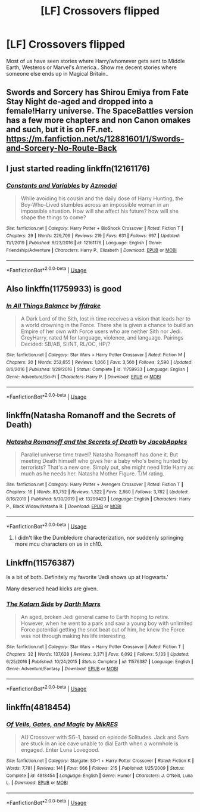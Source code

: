 #+TITLE: [LF] Crossovers flipped

* [LF] Crossovers flipped
:PROPERTIES:
:Author: Wirenfeldt
:Score: 6
:DateUnix: 1583184250.0
:DateShort: 2020-Mar-03
:FlairText: Request
:END:
Most of us have seen stories where Harry/whomever gets sent to Middle Earth, Westeros or Marvel's America.. Show me decent stories where someone else ends up in Magical Britain..


** Swords and Sorcery has Shirou Emiya from Fate Stay Night de-aged and dropped into a female!Harry universe. The SpaceBattles version has a few more chapters and non Canon omakes and such, but it is on FF.net. [[https://m.fanfiction.net/s/12881601/1/Swords-and-Sorcery-No-Route-Back]]
:PROPERTIES:
:Author: Overlap1
:Score: 2
:DateUnix: 1583199326.0
:DateShort: 2020-Mar-03
:END:


** I just started reading linkffn(12161176)
:PROPERTIES:
:Author: Inreet
:Score: 1
:DateUnix: 1583188373.0
:DateShort: 2020-Mar-03
:END:

*** [[https://www.fanfiction.net/s/12161176/1/][*/Constants and Variables/*]] by [[https://www.fanfiction.net/u/270941/Azmodai][/Azmodai/]]

#+begin_quote
  While avoiding his cousin and the daily dose of Harry Hunting, the Boy-Who-Lived stumbles across an impossible woman in an impossible situation. How will she affect his future? how will she shape the things to come?
#+end_quote

^{/Site/:} ^{fanfiction.net} ^{*|*} ^{/Category/:} ^{Harry} ^{Potter} ^{+} ^{BioShock} ^{Crossover} ^{*|*} ^{/Rated/:} ^{Fiction} ^{T} ^{*|*} ^{/Chapters/:} ^{29} ^{*|*} ^{/Words/:} ^{229,709} ^{*|*} ^{/Reviews/:} ^{219} ^{*|*} ^{/Favs/:} ^{631} ^{*|*} ^{/Follows/:} ^{697} ^{*|*} ^{/Updated/:} ^{11/1/2019} ^{*|*} ^{/Published/:} ^{9/23/2016} ^{*|*} ^{/id/:} ^{12161176} ^{*|*} ^{/Language/:} ^{English} ^{*|*} ^{/Genre/:} ^{Friendship/Adventure} ^{*|*} ^{/Characters/:} ^{Harry} ^{P.,} ^{Elizabeth} ^{*|*} ^{/Download/:} ^{[[http://www.ff2ebook.com/old/ffn-bot/index.php?id=12161176&source=ff&filetype=epub][EPUB]]} ^{or} ^{[[http://www.ff2ebook.com/old/ffn-bot/index.php?id=12161176&source=ff&filetype=mobi][MOBI]]}

--------------

*FanfictionBot*^{2.0.0-beta} | [[https://github.com/tusing/reddit-ffn-bot/wiki/Usage][Usage]]
:PROPERTIES:
:Author: FanfictionBot
:Score: 1
:DateUnix: 1583188391.0
:DateShort: 2020-Mar-03
:END:


** Also linkffn(11759933) is good
:PROPERTIES:
:Author: Inreet
:Score: 1
:DateUnix: 1583188476.0
:DateShort: 2020-Mar-03
:END:

*** [[https://www.fanfiction.net/s/11759933/1/][*/In All Things Balance/*]] by [[https://www.fanfiction.net/u/1955458/ffdrake][/ffdrake/]]

#+begin_quote
  A Dark Lord of the Sith, lost in time receives a vision that leads her to a world drowning in the Force. There she is given a chance to build an Empire of her own with Force users who are neither Sith nor Jedi. GreyHarry, rated M for language, violence, and language. Pairings Decided: SB/AB, SI/NT, RL/OC, HP/?
#+end_quote

^{/Site/:} ^{fanfiction.net} ^{*|*} ^{/Category/:} ^{Star} ^{Wars} ^{+} ^{Harry} ^{Potter} ^{Crossover} ^{*|*} ^{/Rated/:} ^{Fiction} ^{M} ^{*|*} ^{/Chapters/:} ^{20} ^{*|*} ^{/Words/:} ^{252,655} ^{*|*} ^{/Reviews/:} ^{1,066} ^{*|*} ^{/Favs/:} ^{3,560} ^{*|*} ^{/Follows/:} ^{2,590} ^{*|*} ^{/Updated/:} ^{8/6/2016} ^{*|*} ^{/Published/:} ^{1/29/2016} ^{*|*} ^{/Status/:} ^{Complete} ^{*|*} ^{/id/:} ^{11759933} ^{*|*} ^{/Language/:} ^{English} ^{*|*} ^{/Genre/:} ^{Adventure/Sci-Fi} ^{*|*} ^{/Characters/:} ^{Harry} ^{P.} ^{*|*} ^{/Download/:} ^{[[http://www.ff2ebook.com/old/ffn-bot/index.php?id=11759933&source=ff&filetype=epub][EPUB]]} ^{or} ^{[[http://www.ff2ebook.com/old/ffn-bot/index.php?id=11759933&source=ff&filetype=mobi][MOBI]]}

--------------

*FanfictionBot*^{2.0.0-beta} | [[https://github.com/tusing/reddit-ffn-bot/wiki/Usage][Usage]]
:PROPERTIES:
:Author: FanfictionBot
:Score: 1
:DateUnix: 1583188491.0
:DateShort: 2020-Mar-03
:END:


** linkffn(Natasha Romanoff and the Secrets of Death)
:PROPERTIES:
:Author: HeyHo2roar
:Score: 1
:DateUnix: 1583189118.0
:DateShort: 2020-Mar-03
:END:

*** [[https://www.fanfiction.net/s/13299423/1/][*/Natasha Romanoff and the Secrets of Death/*]] by [[https://www.fanfiction.net/u/4453643/JacobApples][/JacobApples/]]

#+begin_quote
  Parallel universe time travel? Natasha Romanoff has done it. But meeting Death himself who gives her a baby who's being hunted by terrorists? That's a new one. Simply put, she might need little Harry as much as he needs her. Natasha Mother Figure. T/M rating.
#+end_quote

^{/Site/:} ^{fanfiction.net} ^{*|*} ^{/Category/:} ^{Harry} ^{Potter} ^{+} ^{Avengers} ^{Crossover} ^{*|*} ^{/Rated/:} ^{Fiction} ^{T} ^{*|*} ^{/Chapters/:} ^{16} ^{*|*} ^{/Words/:} ^{83,752} ^{*|*} ^{/Reviews/:} ^{1,322} ^{*|*} ^{/Favs/:} ^{2,860} ^{*|*} ^{/Follows/:} ^{3,782} ^{*|*} ^{/Updated/:} ^{8/16/2019} ^{*|*} ^{/Published/:} ^{5/30/2019} ^{*|*} ^{/id/:} ^{13299423} ^{*|*} ^{/Language/:} ^{English} ^{*|*} ^{/Characters/:} ^{Harry} ^{P.,} ^{Black} ^{Widow/Natasha} ^{R.} ^{*|*} ^{/Download/:} ^{[[http://www.ff2ebook.com/old/ffn-bot/index.php?id=13299423&source=ff&filetype=epub][EPUB]]} ^{or} ^{[[http://www.ff2ebook.com/old/ffn-bot/index.php?id=13299423&source=ff&filetype=mobi][MOBI]]}

--------------

*FanfictionBot*^{2.0.0-beta} | [[https://github.com/tusing/reddit-ffn-bot/wiki/Usage][Usage]]
:PROPERTIES:
:Author: FanfictionBot
:Score: 1
:DateUnix: 1583189145.0
:DateShort: 2020-Mar-03
:END:

**** I didn't like the Dumbledore characterization, nor suddenly springing more mcu characters on us in ch10.
:PROPERTIES:
:Author: Demandred3000
:Score: 2
:DateUnix: 1583227608.0
:DateShort: 2020-Mar-03
:END:


** Linkffn(11576387)

Is a bit of both. Definitely my favorite 'Jedi shows up at Hogwarts.'

Many deserved head kicks are given.
:PROPERTIES:
:Author: Nimrod_Everdeen_ffn
:Score: 1
:DateUnix: 1583203338.0
:DateShort: 2020-Mar-03
:END:

*** [[https://www.fanfiction.net/s/11576387/1/][*/The Katarn Side/*]] by [[https://www.fanfiction.net/u/1229909/Darth-Marrs][/Darth Marrs/]]

#+begin_quote
  An aged, broken Jedi general came to Earth hoping to retire. However, when he went to a park and saw a young boy with unlimited Force potential getting the snot beat out of him, he knew the Force was not through making his life interesting.
#+end_quote

^{/Site/:} ^{fanfiction.net} ^{*|*} ^{/Category/:} ^{Star} ^{Wars} ^{+} ^{Harry} ^{Potter} ^{Crossover} ^{*|*} ^{/Rated/:} ^{Fiction} ^{T} ^{*|*} ^{/Chapters/:} ^{32} ^{*|*} ^{/Words/:} ^{137,628} ^{*|*} ^{/Reviews/:} ^{3,371} ^{*|*} ^{/Favs/:} ^{6,092} ^{*|*} ^{/Follows/:} ^{5,133} ^{*|*} ^{/Updated/:} ^{6/25/2016} ^{*|*} ^{/Published/:} ^{10/24/2015} ^{*|*} ^{/Status/:} ^{Complete} ^{*|*} ^{/id/:} ^{11576387} ^{*|*} ^{/Language/:} ^{English} ^{*|*} ^{/Genre/:} ^{Adventure/Fantasy} ^{*|*} ^{/Download/:} ^{[[http://www.ff2ebook.com/old/ffn-bot/index.php?id=11576387&source=ff&filetype=epub][EPUB]]} ^{or} ^{[[http://www.ff2ebook.com/old/ffn-bot/index.php?id=11576387&source=ff&filetype=mobi][MOBI]]}

--------------

*FanfictionBot*^{2.0.0-beta} | [[https://github.com/tusing/reddit-ffn-bot/wiki/Usage][Usage]]
:PROPERTIES:
:Author: FanfictionBot
:Score: 1
:DateUnix: 1583203353.0
:DateShort: 2020-Mar-03
:END:


** linkffn(4818454)
:PROPERTIES:
:Author: Starfox5
:Score: 1
:DateUnix: 1583216629.0
:DateShort: 2020-Mar-03
:END:

*** [[https://www.fanfiction.net/s/4818454/1/][*/Of Veils, Gates, and Magic/*]] by [[https://www.fanfiction.net/u/1784172/MikRES][/MikRES/]]

#+begin_quote
  AU Crossover with SG-1, based on episode Solitudes. Jack and Sam are stuck in an ice cave unable to dial Earth when a wormhole is engaged. Enter Luna Lovegood.
#+end_quote

^{/Site/:} ^{fanfiction.net} ^{*|*} ^{/Category/:} ^{Stargate:} ^{SG-1} ^{+} ^{Harry} ^{Potter} ^{Crossover} ^{*|*} ^{/Rated/:} ^{Fiction} ^{K} ^{*|*} ^{/Words/:} ^{7,781} ^{*|*} ^{/Reviews/:} ^{141} ^{*|*} ^{/Favs/:} ^{666} ^{*|*} ^{/Follows/:} ^{215} ^{*|*} ^{/Published/:} ^{1/25/2009} ^{*|*} ^{/Status/:} ^{Complete} ^{*|*} ^{/id/:} ^{4818454} ^{*|*} ^{/Language/:} ^{English} ^{*|*} ^{/Genre/:} ^{Humor} ^{*|*} ^{/Characters/:} ^{J.} ^{O'Neill,} ^{Luna} ^{L.} ^{*|*} ^{/Download/:} ^{[[http://www.ff2ebook.com/old/ffn-bot/index.php?id=4818454&source=ff&filetype=epub][EPUB]]} ^{or} ^{[[http://www.ff2ebook.com/old/ffn-bot/index.php?id=4818454&source=ff&filetype=mobi][MOBI]]}

--------------

*FanfictionBot*^{2.0.0-beta} | [[https://github.com/tusing/reddit-ffn-bot/wiki/Usage][Usage]]
:PROPERTIES:
:Author: FanfictionBot
:Score: 1
:DateUnix: 1583216638.0
:DateShort: 2020-Mar-03
:END:
